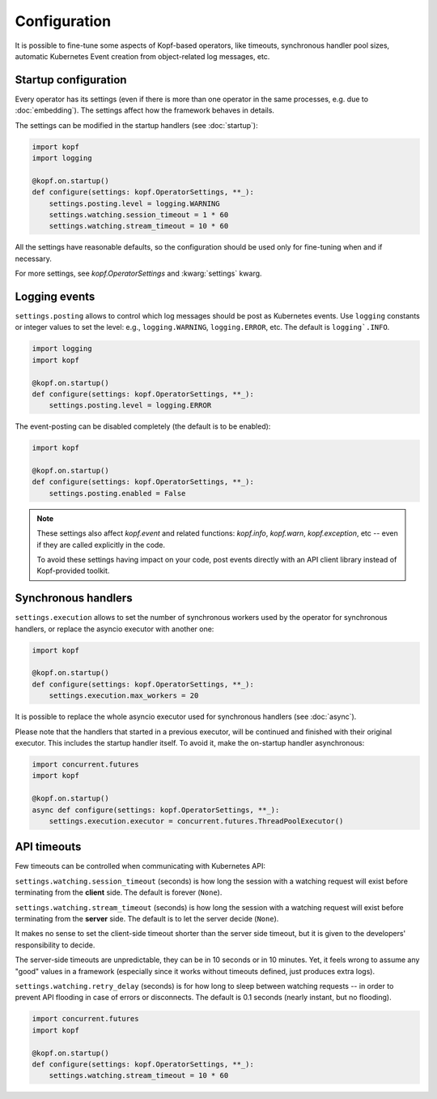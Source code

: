 =============
Configuration
=============

It is possible to fine-tune some aspects of Kopf-based operators,
like timeouts, synchronous handler pool sizes, automatic Kubernetes Event
creation from object-related log messages, etc.


Startup configuration
=====================

Every operator has its settings (even if there is more than one operator
in the same processes, e.g. due to :doc:`embedding`). The settings affect
how the framework behaves in details.

The settings can be modified in the startup handlers (see :doc:`startup`):

.. code-block:: python

    import kopf
    import logging

    @kopf.on.startup()
    def configure(settings: kopf.OperatorSettings, **_):
        settings.posting.level = logging.WARNING
        settings.watching.session_timeout = 1 * 60
        settings.watching.stream_timeout = 10 * 60

All the settings have reasonable defaults, so the configuration should be used
only for fine-tuning when and if necessary.

For more settings, see `kopf.OperatorSettings` and :kwarg:`settings` kwarg.


Logging events
==============

``settings.posting`` allows to control which log messages should be post as
Kubernetes events. Use ``logging`` constants or integer values to set the level:
e.g., ``logging.WARNING``, ``logging.ERROR``, etc.
The default is ``logging`.INFO``.

.. code-block:: python

    import logging
    import kopf

    @kopf.on.startup()
    def configure(settings: kopf.OperatorSettings, **_):
        settings.posting.level = logging.ERROR

The event-posting can be disabled completely (the default is to be enabled):

.. code-block:: python

    import kopf

    @kopf.on.startup()
    def configure(settings: kopf.OperatorSettings, **_):
        settings.posting.enabled = False

.. note::

    These settings also affect `kopf.event` and related functions:
    `kopf.info`, `kopf.warn`, `kopf.exception`, etc --
    even if they are called explicitly in the code.

    To avoid these settings having impact on your code, post events
    directly with an API client library instead of Kopf-provided toolkit.


Synchronous handlers
====================

``settings.execution`` allows to set the number of synchronous workers used
by the operator for synchronous handlers, or replace the asyncio executor
with another one:

.. code-block:: python

    import kopf

    @kopf.on.startup()
    def configure(settings: kopf.OperatorSettings, **_):
        settings.execution.max_workers = 20


It is possible to replace the whole asyncio executor used
for synchronous handlers (see :doc:`async`).

Please note that the handlers that started in a previous executor, will be
continued and finished with their original executor. This includes the startup
handler itself. To avoid it, make the on-startup handler asynchronous:

.. code-block:: python

    import concurrent.futures
    import kopf

    @kopf.on.startup()
    async def configure(settings: kopf.OperatorSettings, **_):
        settings.execution.executor = concurrent.futures.ThreadPoolExecutor()


API timeouts
============

Few timeouts can be controlled when communicating with Kubernetes API:

``settings.watching.session_timeout`` (seconds) is how long the session
with a watching request will exist before terminating from the **client** side.
The default is forever (``None``).

``settings.watching.stream_timeout`` (seconds) is how long the session
with a watching request will exist before terminating from the **server** side.
The default is to let the server decide (``None``).

It makes no sense to set the client-side timeout shorter than the server side
timeout, but it is given to the developers' responsibility to decide.

The server-side timeouts are unpredictable, they can be in 10 seconds or
in 10 minutes. Yet, it feels wrong to assume any "good" values in a framework
(especially since it works without timeouts defined, just produces extra logs).

``settings.watching.retry_delay`` (seconds) is for how long to sleep between
watching requests -- in order to prevent API flooding in case of errors
or disconnects. The default is 0.1 seconds (nearly instant, but no flooding).

.. code-block:: python

    import concurrent.futures
    import kopf

    @kopf.on.startup()
    def configure(settings: kopf.OperatorSettings, **_):
        settings.watching.stream_timeout = 10 * 60
